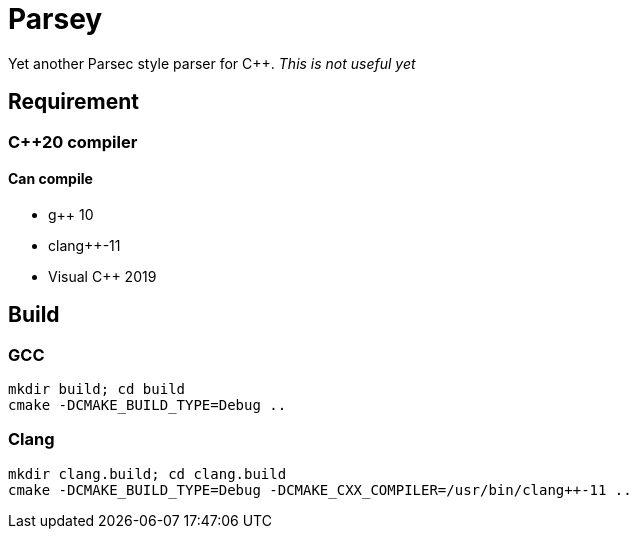 = Parsey

Yet another Parsec style parser for C++.
__This is not useful yet__

== Requirement

=== C++20 compiler

==== Can compile
* g++ 10
* clang++-11
* Visual C++ 2019

== Build

=== GCC
[source,shell]
----
mkdir build; cd build
cmake -DCMAKE_BUILD_TYPE=Debug ..
----

=== Clang
[source,shell]
----
mkdir clang.build; cd clang.build
cmake -DCMAKE_BUILD_TYPE=Debug -DCMAKE_CXX_COMPILER=/usr/bin/clang++-11 ..
----
